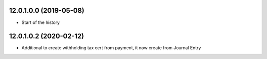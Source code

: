 12.0.1.0.0 (2019-05-08)
~~~~~~~~~~~~~~~~~~~~~~~

* Start of the history


12.0.1.0.2 (2020-02-12)
~~~~~~~~~~~~~~~~~~~~~~~

* Additional to create withholding tax cert from payment, it now create from Journal Entry
